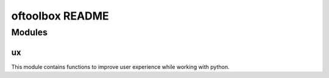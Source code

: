 ================
oftoolbox README
================

Modules
=======

ux
-----------

This module contains functions to improve user experience while working with python.